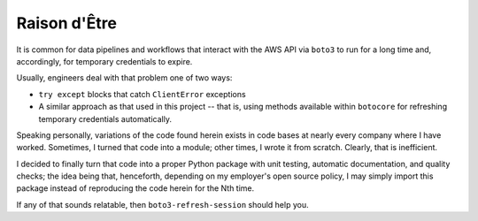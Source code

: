 .. _raison:

Raison d'Être
-------------

It is common for data pipelines and workflows that interact with the AWS API via 
``boto3`` to run for a long time and, accordingly, for temporary credentials to 
expire. 

Usually, engineers deal with that problem one of two ways: 

- ``try except`` blocks that catch ``ClientError`` exceptions
- A similar approach as that used in this project -- that is, using methods available 
  within ``botocore`` for refreshing temporary credentials automatically. 
  
Speaking personally, variations of the code found herein exists in code bases at 
nearly every company where I have worked. Sometimes, I turned that code into a module; 
other times, I wrote it from scratch. Clearly, that is inefficient.

I decided to finally turn that code into a proper Python package with unit testing, 
automatic documentation, and quality checks; the idea being that, henceforth, depending 
on my employer's open source policy, I may simply import this package instead of 
reproducing the code herein for the Nth time.

If any of that sounds relatable, then ``boto3-refresh-session`` should help you.